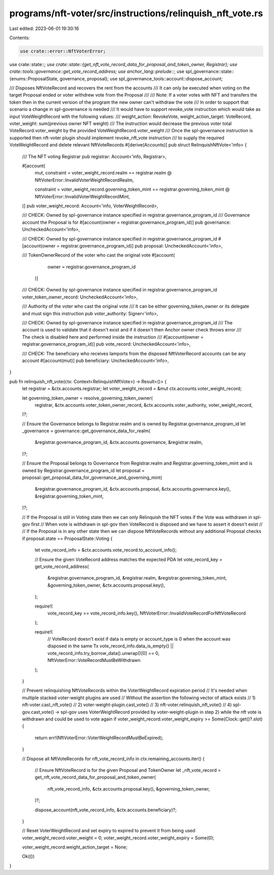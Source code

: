 programs/nft-voter/src/instructions/relinquish_nft_vote.rs
==========================================================

Last edited: 2023-06-01 19:30:16

Contents:

.. code-block:: rs

    use crate::error::NftVoterError;
use crate::state::*;
use crate::state::{get_nft_vote_record_data_for_proposal_and_token_owner, Registrar};
use crate::tools::governance::get_vote_record_address;
use anchor_lang::prelude::*;
use spl_governance::state::{enums::ProposalState, governance, proposal};
use spl_governance_tools::account::dispose_account;

/// Disposes NftVoteRecord and recovers the rent from the accounts   
/// It can only be executed when voting on the target Proposal ended or voter withdrew vote from the Proposal
///
/// Note: If a voter votes with NFT and transfers the token then in the current version of the program the new owner can't withdraw the vote
/// In order to support that scenario a change in spl-governance is needed
/// It would have to support revoke_vote instruction which would take as input VoteWeightRecord with the following values:
/// weight_action: RevokeVote, weight_action_target: VoteRecord, voter_weight: sum(previous owner NFT weight)
/// The instruction would decrease the previous voter total VoteRecord.voter_weight by the provided VoteWeightRecord.voter_weight
/// Once the spl-governance instruction is supported then nft-voter plugin should implement revoke_nft_vote instruction
/// to supply the required VoteWeightRecord and delete relevant NftVoteRecords
#[derive(Accounts)]
pub struct RelinquishNftVote<'info> {
    /// The NFT voting Registrar
    pub registrar: Account<'info, Registrar>,

    #[account(
        mut,
        constraint = voter_weight_record.realm == registrar.realm
        @ NftVoterError::InvalidVoterWeightRecordRealm,

        constraint = voter_weight_record.governing_token_mint == registrar.governing_token_mint
        @ NftVoterError::InvalidVoterWeightRecordMint,
    )]
    pub voter_weight_record: Account<'info, VoterWeightRecord>,

    /// CHECK: Owned by spl-governance instance specified in registrar.governance_program_id
    /// Governance account the Proposal is for
    #[account(owner = registrar.governance_program_id)]
    pub governance: UncheckedAccount<'info>,

    /// CHECK: Owned by spl-governance instance specified in registrar.governance_program_id
    #[account(owner = registrar.governance_program_id)]
    pub proposal: UncheckedAccount<'info>,

    /// TokenOwnerRecord of the voter who cast the original vote
    #[account(
            owner = registrar.governance_program_id
         )]
    /// CHECK: Owned by spl-governance instance specified in registrar.governance_program_id
    voter_token_owner_record: UncheckedAccount<'info>,

    /// Authority of the voter who cast the original vote
    /// It can be either governing_token_owner or its delegate and must sign this instruction
    pub voter_authority: Signer<'info>,

    /// CHECK: Owned by spl-governance instance specified in registrar.governance_program_id
    /// The account is used to validate that it doesn't exist and if it doesn't then Anchor owner check throws error
    /// The check is disabled here and performed inside the instruction
    /// #[account(owner = registrar.governance_program_id)]
    pub vote_record: UncheckedAccount<'info>,

    /// CHECK: The beneficiary who receives lamports from the disposed NftVoterRecord accounts can be any account
    #[account(mut)]
    pub beneficiary: UncheckedAccount<'info>,
}

pub fn relinquish_nft_vote(ctx: Context<RelinquishNftVote>) -> Result<()> {
    let registrar = &ctx.accounts.registrar;
    let voter_weight_record = &mut ctx.accounts.voter_weight_record;

    let governing_token_owner = resolve_governing_token_owner(
        registrar,
        &ctx.accounts.voter_token_owner_record,
        &ctx.accounts.voter_authority,
        voter_weight_record,
    )?;

    // Ensure the Governance belongs to Registrar.realm and is owned by Registrar.governance_program_id
    let _governance = governance::get_governance_data_for_realm(
        &registrar.governance_program_id,
        &ctx.accounts.governance,
        &registrar.realm,
    )?;

    // Ensure the Proposal belongs to Governance from Registrar.realm and Registrar.governing_token_mint and is owned by Registrar.governance_program_id
    let proposal = proposal::get_proposal_data_for_governance_and_governing_mint(
        &registrar.governance_program_id,
        &ctx.accounts.proposal,
        &ctx.accounts.governance.key(),
        &registrar.governing_token_mint,
    )?;

    // If the Proposal is still in Voting state then we can only Relinquish the NFT votes if the Vote was withdrawn in spl-gov first
    // When vote is withdrawn in spl-gov then VoteRecord is disposed and we have to assert it doesn't exist
    //
    // If the Proposal is in any other state then we can dispose NftVoteRecords without any additional Proposal checks
    if proposal.state == ProposalState::Voting {
        let vote_record_info = &ctx.accounts.vote_record.to_account_info();

        // Ensure the given VoteRecord address matches the expected PDA
        let vote_record_key = get_vote_record_address(
            &registrar.governance_program_id,
            &registrar.realm,
            &registrar.governing_token_mint,
            &governing_token_owner,
            &ctx.accounts.proposal.key(),
        );

        require!(
            vote_record_key == vote_record_info.key(),
            NftVoterError::InvalidVoteRecordForNftVoteRecord
        );

        require!(
            // VoteRecord doesn't exist if data is empty or account_type is 0 when the account was disposed in the same Tx
            vote_record_info.data_is_empty() || vote_record_info.try_borrow_data().unwrap()[0] == 0,
            NftVoterError::VoteRecordMustBeWithdrawn
        );
    }

    // Prevent relinquishing NftVoteRecords within the VoterWeightRecord expiration period
    // It's needed when multiple stacked voter-weight plugins are used
    // Without the assertion the following vector of attack exists
    // 1) nft-voter.cast_nft_vote()
    // 2) voter-weight-plugin.cast_vote()
    // 3) nft-voter.relinquish_nft_vote()
    // 4) spl-gov.cast_vote() -> spl-gov uses VoterWeightRecord provided by voter-weight-plugin in step 2) while the nft vote is withdrawn and could be used to vote again
    if voter_weight_record.voter_weight_expiry >= Some(Clock::get()?.slot) {
        return err!(NftVoterError::VoterWeightRecordMustBeExpired);
    }

    // Dispose all NftVoteRecords
    for nft_vote_record_info in ctx.remaining_accounts.iter() {
        // Ensure NftVoteRecord is for the given Proposal and TokenOwner
        let _nft_vote_record = get_nft_vote_record_data_for_proposal_and_token_owner(
            nft_vote_record_info,
            &ctx.accounts.proposal.key(),
            &governing_token_owner,
        )?;

        dispose_account(nft_vote_record_info, &ctx.accounts.beneficiary)?;
    }

    // Reset VoterWeightRecord and set expiry to expired to prevent it from being used
    voter_weight_record.voter_weight = 0;
    voter_weight_record.voter_weight_expiry = Some(0);

    voter_weight_record.weight_action_target = None;

    Ok(())
}


